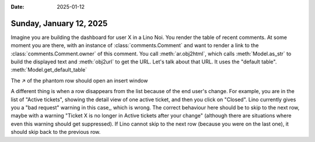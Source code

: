 :date: 2025-01-12

========================
Sunday, January 12, 2025
========================

Imagine you are building the dashboard for user X in a Lino Noi. You render the
table of recent comments. At some moment you are there, with an instance of
:class:`comments.Comment` and want to render a link to the
:class:`comments.Comment.owner` of this comment. You call :meth:`ar.obj2html`,
which calls :meth:`Model.as_str` to build the displayed text and :meth:`obj2url`
to get the URL. Let's talk about that URL.
It uses the "default table".
:meth:`Model.get_default_table`


The ↗ of the phantom row should open an insert window

A different thing is when a row disappears from the list because of the end
user's change. For example, you are in the list of "Active tickets", showing the
detail view of one active ticket, and then you click on "Closed". Lino currently
gives you a "bad request" warning in this case,, which is wrong. The correct
behaviour here should be to skip to the next row, maybe with a warning "Ticket X
is no longer in Active tickets after your change" (although there are situations
where even this warning should get suppressed). If Lino cannot skip to the next
row (because you were on the last one), it should skip back to the previous row.
